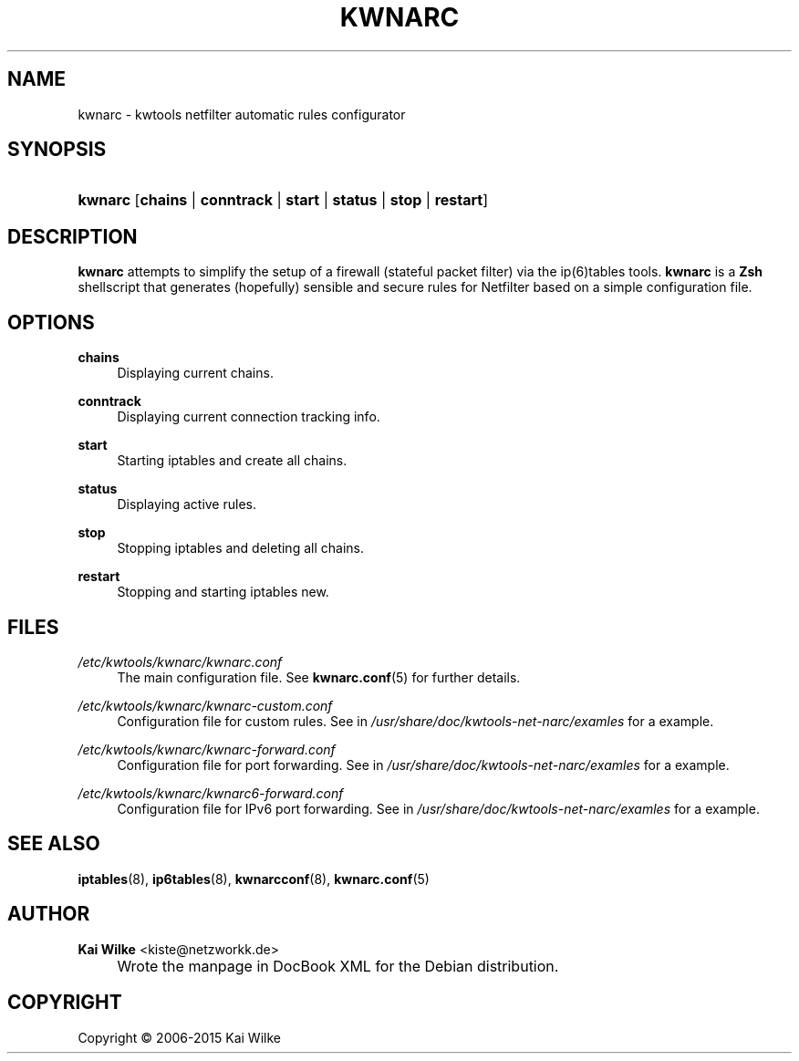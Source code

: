 .\"     Title: KWNARC
.\"    Author: Kai Wilke <kiste@netzworkk.de>
.\" Generator: DocBook XSL Stylesheets v1.78.1 <http://docbook.sf.net/>
.\"      Date: 11/21/2015
.\"    Manual: User Manuals for kwnarc
.\"    Source: version 0.1.0
.\"
.TH "KWNARC" "8" "11/21/2015" "version 0.1.0" "User Manuals for kwnarc"
.\" disable hyphenation
.nh
.\" disable justification (adjust text to left margin only)
.ad l
.SH "NAME"
kwnarc \- kwtools netfilter automatic rules configurator
.SH "SYNOPSIS"
.HP 7
\fBkwnarc\fR [\fBchains\fR | \fBconntrack\fR | \fBstart\fR | \fBstatus\fR | \fBstop\fR | \fBrestart\fR]
.SH "DESCRIPTION"
.PP
\fBkwnarc\fR
attempts to simplify the setup of a firewall (stateful packet filter) via the ip(6)tables tools\&.
\fBkwnarc\fR
is a
\fBZsh\fR
shellscript that generates (hopefully) sensible and secure rules for Netfilter based on a simple configuration file\&.
.\" line length increase to cope w/ tbl weirdness
.ll +(\n(LLu * 62u / 100u)
.TS
l.

T{
\fBkwnarc\fR Features (incomplete list):
T}
T{
Quick setup via a simple configuration file
T}
T{
Connection tracking (and fragmentation reassembly)
T}
T{
Customized logging
T}
T{
Probe detection (TCP and UDP)
T}
T{
Illegal TCP packet filtering
T}
T{
FIN, NULL, ACK scan detection
T}
T{
ICMP message filtering and rate limiting
T}
T{
SYN packet length checking
T}
T{
General rate limiting (to prevent DoS type attacks)
T}
T{
IP/network based TCP connection rate limiting
T}
T{
SYN flood protection
T}
T{
Smurf attack protection
T}
T{
Spoofed IP address filtering
T}
T{
DMZ support
T}
T{
Port forwarding support
T}
.TE
.\" line length decrease back to previous value
.ll -(\n(LLu * 62u / 100u)
.sp
.SH "OPTIONS"
.PP
\fBchains\fR
.RS 4
Displaying current chains\&.
.RE
.PP
\fBconntrack\fR
.RS 4
Displaying current connection tracking info\&.
.RE
.PP
\fBstart\fR
.RS 4
Starting iptables and create all chains\&.
.RE
.PP
\fBstatus\fR
.RS 4
Displaying active rules\&.
.RE
.PP
\fBstop\fR
.RS 4
Stopping iptables and deleting all chains\&.
.RE
.PP
\fBrestart\fR
.RS 4
Stopping and starting iptables new\&.
.RE
.SH "FILES"
.PP
\fI/etc/kwtools/kwnarc/kwnarc\&.conf\fR
.RS 4
The main configuration file\&. See
\fBkwnarc.conf\fR(5)
for further details\&.
.RE
.PP
\fI/etc/kwtools/kwnarc/kwnarc\-custom\&.conf\fR
.RS 4
Configuration file for custom rules\&. See in
\fI/usr/share/doc/kwtools\-net\-narc/examles\fR
for a example\&.
.RE
.PP
\fI/etc/kwtools/kwnarc/kwnarc\-forward\&.conf\fR
.RS 4
Configuration file for port forwarding\&. See in
\fI/usr/share/doc/kwtools\-net\-narc/examles\fR
for a example\&.
.RE
.PP
\fI/etc/kwtools/kwnarc/kwnarc6\-forward\&.conf\fR
.RS 4
Configuration file for IPv6 port forwarding\&. See in
\fI/usr/share/doc/kwtools\-net\-narc/examles\fR
for a example\&.
.RE
.SH "SEE ALSO"
.PP
\fBiptables\fR(8),
\fBip6tables\fR(8),
\fBkwnarcconf\fR(8),
\fBkwnarc.conf\fR(5)
.SH "AUTHOR"
.PP
\fBKai Wilke\fR <\&kiste@netzworkk\&.de\&>
.sp -1n
.IP "" 4
Wrote the manpage in DocBook XML for the Debian distribution\&.
.SH "COPYRIGHT"
Copyright \(co 2006-2015 Kai Wilke
.br
